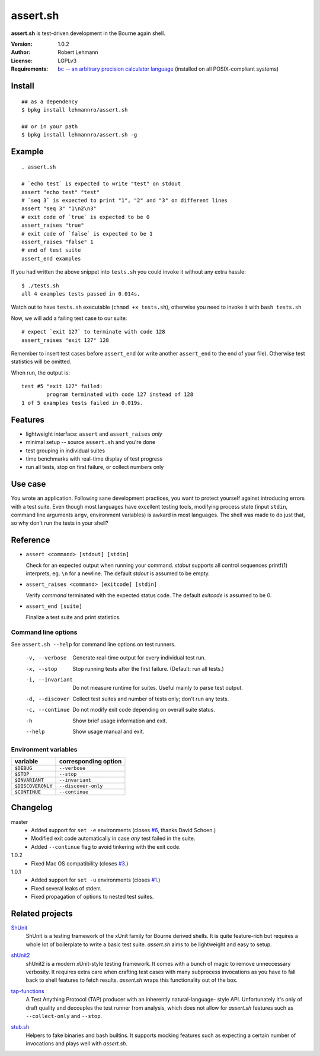 ###########
 assert.sh
###########

**assert.sh** is test-driven development in the Bourne again shell.

:Version: 1.0.2
:Author: Robert Lehmann
:License: LGPLv3
:Requirements: `bc -- an arbitrary precision calculator language
               <http://www.gnu.org/software/bc/manual/bc.html>`_
               (installed on all POSIX-compliant systems)

.. image:: https://travis-ci.org/lehmannro/assert.sh.svg?branch=master
   :target: https://travis-ci.org/lehmannro/assert.sh

Install
=======

::

  ## as a dependency
  $ bpkg install lehmannro/assert.sh
  
  ## or in your path
  $ bpkg install lehmannro/assert.sh -g

Example
=======

::

  . assert.sh

  # `echo test` is expected to write "test" on stdout
  assert "echo test" "test"
  # `seq 3` is expected to print "1", "2" and "3" on different lines
  assert "seq 3" "1\n2\n3"
  # exit code of `true` is expected to be 0
  assert_raises "true"
  # exit code of `false` is expected to be 1
  assert_raises "false" 1
  # end of test suite
  assert_end examples

If you had written the above snippet into ``tests.sh`` you could invoke it
without any extra hassle::

  $ ./tests.sh
  all 4 examples tests passed in 0.014s.

Watch out to have ``tests.sh`` executable (``chmod +x tests.sh``), otherwise
you need to invoke it with ``bash tests.sh``

Now, we will add a failing test case to our suite::

  # expect `exit 127` to terminate with code 128
  assert_raises "exit 127" 128

Remember to insert test cases before ``assert_end`` (or write another
``assert_end`` to the end of your file). Otherwise test statistics will be
omitted.

When run, the output is::

  test #5 "exit 127" failed:
          program terminated with code 127 instead of 128
  1 of 5 examples tests failed in 0.019s.


Features
========

+ lightweight interface: ``assert`` and ``assert_raises`` *only*
+ minimal setup -- source ``assert.sh`` and you're done
+ test grouping in individual suites
+ time benchmarks with real-time display of test progress
+ run all tests, stop on first failure, or collect numbers only

Use case
========

You wrote an application. Following sane development practices, you want to
protect yourself against introducing errors with a test suite. Even though most
languages have excellent testing tools, modifying process state (input ``stdin``,
command line arguments ``argv``, environment variables) is awkard in most
languages. The shell was made to do just that, so why don't run the tests in
your shell?

Reference
=========

+ ``assert <command> [stdout] [stdin]``

  Check for an expected output when running your command. `stdout` supports all
  control sequences printf(1) interprets, eg. ``\n`` for a newline. The default
  `stdout` is assumed to be empty.

+ ``assert_raises <command> [exitcode] [stdin]``

  Verify `command` terminated with the expected status code. The default
  `exitcode` is assumed to be 0.

+ ``assert_end [suite]``

  Finalize a test suite and print statistics.

Command line options
--------------------

See ``assert.sh --help`` for command line options on test runners.

  -v, --verbose    Generate real-time output for every individual test run.
  -x, --stop       Stop running tests after the first failure.
                   (Default: run all tests.)
  -i, --invariant  Do not measure runtime for suites. Useful mainly to parse
                   test output.
  -d, --discover   Collect test suites and number of tests only; don't run any
                   tests.
  -c, --continue   Do not modify exit code depending on overall suite status.
  -h               Show brief usage information and exit.
  --help           Show usage manual and exit.

Environment variables
---------------------

================= ====================
variable          corresponding option
================= ====================
``$DEBUG``        ``--verbose``
``$STOP``         ``--stop``
``$INVARIANT``    ``--invariant``
``$DISCOVERONLY`` ``--discover-only``
``$CONTINUE``     ``--continue``
================= ====================

Changelog
=========

master
  * Added support for ``set -e`` environments (closes `#6
    <https://github.com/lehmannro/assert.sh/pull/6>`_, thanks David Schoen.)
  * Modified exit code automatically in case *any* test failed in the suite.
  * Added ``--continue`` flag to avoid tinkering with the exit code.

1.0.2
  * Fixed Mac OS compatibility (closes `#3
    <https://github.com/lehmannro/assert.sh/issues/3>`_.)

1.0.1
  * Added support for ``set -u`` environments (closes `#1
    <https://github.com/lehmannro/assert.sh/issues/1>`_.)
  * Fixed several leaks of stderr.
  * Fixed propagation of options to nested test suites.

Related projects
================

`ShUnit`__
  ShUnit is a testing framework of the xUnit family for Bourne derived shells.
  It is quite feature-rich but requires a whole lot of boilerplate to write a
  basic test suite.  *assert.sh* aims to be lightweight and easy to setup.

__ http://shunit.sourceforge.net/

`shUnit2`__
  shUnit2 is a modern xUnit-style testing framework. It comes with a bunch of
  magic to remove unneccessary verbosity. It requires extra care when crafting
  test cases with many subprocess invocations as you have to fall back to shell
  features to fetch results.  *assert.sh* wraps this functionality out of the
  box.

__ http://code.google.com/p/shunit2/

`tap-functions`__
  A Test Anything Protocol (TAP) producer with an inherently natural-language-
  style API.  Unfortunately it's only of draft quality and decouples the test
  runner from analysis, which does not allow for *assert.sh* features such as
  ``--collect-only`` and ``--stop``.

__ http://testanything.org/wiki/index.php/Tap-functions

`stub.sh`__
  Helpers to fake binaries and bash builtins. It supports mocking features such
  as expecting a certain number of invocations and plays well with *assert.sh*.

__ https://github.com/jimeh/stub.sh
